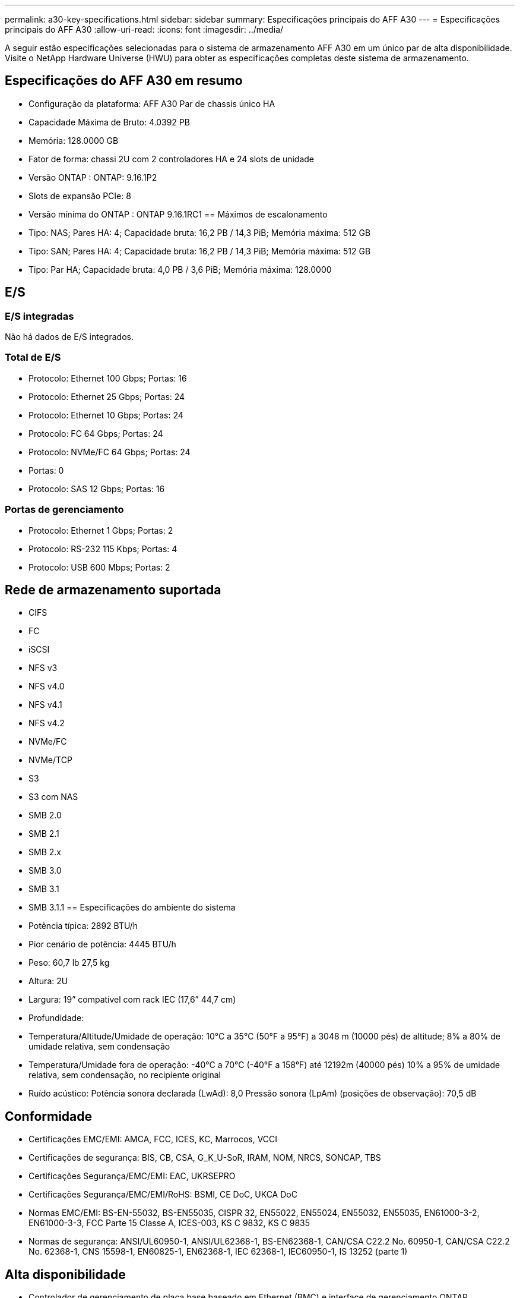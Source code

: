 ---
permalink: a30-key-specifications.html 
sidebar: sidebar 
summary: Especificações principais do AFF A30 
---
= Especificações principais do AFF A30
:allow-uri-read: 
:icons: font
:imagesdir: ../media/


[role="lead"]
A seguir estão especificações selecionadas para o sistema de armazenamento AFF A30 em um único par de alta disponibilidade.  Visite o NetApp Hardware Universe (HWU) para obter as especificações completas deste sistema de armazenamento.



== Especificações do AFF A30 em resumo

* Configuração da plataforma: AFF A30 Par de chassis único HA
* Capacidade Máxima de Bruto: 4.0392 PB
* Memória: 128.0000 GB
* Fator de forma: chassi 2U com 2 controladores HA e 24 slots de unidade
* Versão ONTAP : ONTAP: 9.16.1P2
* Slots de expansão PCIe: 8
* Versão mínima do ONTAP : ONTAP 9.16.1RC1 == Máximos de escalonamento
* Tipo: NAS; Pares HA: 4; Capacidade bruta: 16,2 PB / 14,3 PiB; Memória máxima: 512 GB
* Tipo: SAN; Pares HA: 4; Capacidade bruta: 16,2 PB / 14,3 PiB; Memória máxima: 512 GB
* Tipo: Par HA; Capacidade bruta: 4,0 PB / 3,6 PiB; Memória máxima: 128.0000




== E/S



=== E/S integradas

Não há dados de E/S integrados.



=== Total de E/S

* Protocolo: Ethernet 100 Gbps; Portas: 16
* Protocolo: Ethernet 25 Gbps; Portas: 24
* Protocolo: Ethernet 10 Gbps; Portas: 24
* Protocolo: FC 64 Gbps; Portas: 24
* Protocolo: NVMe/FC 64 Gbps; Portas: 24
* Portas: 0
* Protocolo: SAS 12 Gbps; Portas: 16




=== Portas de gerenciamento

* Protocolo: Ethernet 1 Gbps; Portas: 2
* Protocolo: RS-232 115 Kbps; Portas: 4
* Protocolo: USB 600 Mbps; Portas: 2




== Rede de armazenamento suportada

* CIFS
* FC
* iSCSI
* NFS v3
* NFS v4.0
* NFS v4.1
* NFS v4.2
* NVMe/FC
* NVMe/TCP
* S3
* S3 com NAS
* SMB 2.0
* SMB 2.1
* SMB 2.x
* SMB 3.0
* SMB 3.1
* SMB 3.1.1 == Especificações do ambiente do sistema
* Potência típica: 2892 BTU/h
* Pior cenário de potência: 4445 BTU/h
* Peso: 60,7 lb 27,5 kg
* Altura: 2U
* Largura: 19” compatível com rack IEC (17,6” 44,7 cm)
* Profundidade:
* Temperatura/Altitude/Umidade de operação: 10°C a 35°C (50°F a 95°F) a 3048 m (10000 pés) de altitude; 8% a 80% de umidade relativa, sem condensação
* Temperatura/Umidade fora de operação: -40°C a 70°C (-40°F a 158°F) até 12192m (40000 pés) 10% a 95% de umidade relativa, sem condensação, no recipiente original
* Ruído acústico: Potência sonora declarada (LwAd): 8,0 Pressão sonora (LpAm) (posições de observação): 70,5 dB




== Conformidade

* Certificações EMC/EMI: AMCA, FCC, ICES, KC, Marrocos, VCCI
* Certificações de segurança: BIS, CB, CSA, G_K_U-SoR, IRAM, NOM, NRCS, SONCAP, TBS
* Certificações Segurança/EMC/EMI: EAC, UKRSEPRO
* Certificações Segurança/EMC/EMI/RoHS: BSMI, CE DoC, UKCA DoC
* Normas EMC/EMI: BS-EN-55032, BS-EN55035, CISPR 32, EN55022, EN55024, EN55032, EN55035, EN61000-3-2, EN61000-3-3, FCC Parte 15 Classe A, ICES-003, KS C 9832, KS C 9835
* Normas de segurança: ANSI/UL60950-1, ANSI/UL62368-1, BS-EN62368-1, CAN/CSA C22.2 No. 60950-1, CAN/CSA C22.2 No. 62368-1, CNS 15598-1, EN60825-1, EN62368-1, IEC 62368-1, IEC60950-1, IS 13252 (parte 1)




== Alta disponibilidade

* Controlador de gerenciamento de placa base baseado em Ethernet (BMC) e interface de gerenciamento ONTAP
* Controladores redundantes hot-swappable
* Fontes de alimentação redundantes com troca a quente
* Gerenciamento de banda SAS por meio de conexões SAS para prateleiras externas

